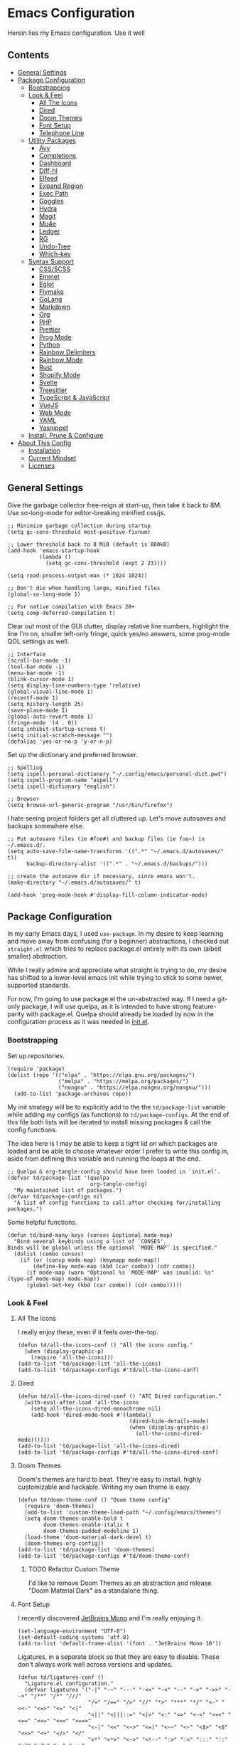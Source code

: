 * Emacs Configuration
:PROPERTIES:
#+STARTUP: overview
:END:
Herein lies my Emacs configuration. Use it well
** Contents
:PROPERTIES:
:TOC:      :include siblings :depth 3 :force (nothing) :ignore (nothing) :local (nothing)
:END:
:CONTENTS:
- [[#general-settings][General Settings]]
- [[#package-configuration][Package Configuration]]
  - [[#bootstrapping][Bootstrapping]]
  - [[#look--feel][Look & Feel]]
    - [[#all-the-icons][All The Icons]]
    - [[#dired][Dired]]
    - [[#doom-themes][Doom Themes]]
    - [[#font-setup][Font Setup]]
    - [[#telephone-line][Telephone Line]]
  - [[#utility-packages][Utility Packages]]
    - [[#avy][Avy]]
    - [[#completions][Completions]]
    - [[#dashboard][Dashboard]]
    - [[#diff-hl][Diff-hl]]
    - [[#elfeed][Elfeed]]
    - [[#expand-region][Expand Region]]
    - [[#exec-path][Exec Path]]
    - [[#goggles][Goggles]]
    - [[#hydra][Hydra]]
    - [[#magit][Magit]]
    - [[#mu4e][Mu4e]]
    - [[#ledger][Ledger]]
    - [[#rg][RG]]
    - [[#undo-tree][Undo-Tree]]
    - [[#which-key][Which-key]]
  - [[#syntax-support][Syntax Support]]
    - [[#cssscss][CSS/SCSS]]
    - [[#emmet][Emmet]]
    - [[#eglot][Eglot]]
    - [[#flymake][Flymake]]
    - [[#golang][GoLang]]
    - [[#markdown][Markdown]]
    - [[#org][Org]]
    - [[#php][PHP]]
    - [[#prettier][Prettier]]
    - [[#prog-mode][Prog Mode]]
    - [[#python][Python]]
    - [[#rainbow-delimiters][Rainbow Delimiters]]
    - [[#rainbow-mode][Rainbow Mode]]
    - [[#rust][Rust]]
    - [[#shopify-mode][Shopify Mode]]
    - [[#svelte][Svelte]]
    - [[#treesitter][Treesitter]]
    - [[#typescript--javascript][TypeScript & JavaScript]]
    - [[#vuejs][VueJS]]
    - [[#web-mode][Web Mode]]
    - [[#yaml][YAML]]
    - [[#yasnippet][Yasnippet]]
  - [[#install-prune--configure][Install, Prune & Configure]]
- [[#about-this-config][About This Config]]
  - [[#installation][Installation]]
  - [[#current-mindset][Current Mindset]]
  - [[#licenses][Licenses]]
:END:
** General Settings
Give the garbage collector free-reign at start-up, then take it back to 8M. Use so-long-mode for editor-breaking minified css/js.

#+begin_src elisp :tangle yes
;; Minimize garbage collection during startup
(setq gc-cons-threshold most-positive-fixnum)

;; Lower threshold back to 8 MiB (default is 800kB)
(add-hook 'emacs-startup-hook
          (lambda ()
            (setq gc-cons-threshold (expt 2 23))))

(setq read-process-output-max (* 1024 1024))

;; Don't die when handling large, minified files
(global-so-long-mode 1)

;; For native compilation with Emacs 28+
(setq comp-deferred-compilation t)
#+end_src

Clear out most of the GUI clutter, display relative line numbers, highlight the line I'm on, smaller left-only fringe, quick yes/no answers, some prog-mode QOL settings as well.

#+begin_src elisp :tangle yes
;; Interface
(scroll-bar-mode -1)
(tool-bar-mode -1)
(menu-bar-mode -1)
(blink-cursor-mode 1)
(setq display-line-numbers-type 'relative)
(global-visual-line-mode 1)
(recentf-mode 1)
(setq history-length 25)
(save-place-mode 1)
(global-auto-revert-mode 1)
(fringe-mode '(4 . 0))
(setq inhibit-startup-screen t)
(setq initial-scratch-message "")
(defalias 'yes-or-no-p 'y-or-n-p)
#+end_src

Set up the dictionary and preferred browser.

#+begin_src elisp :tangle yes
;; Spelling
(setq ispell-personal-dictionary "~/.config/emacs/personal-dict.pwd")
(setq ispell-program-name "aspell")
(setq ispell-dictionary "english")

;; Browser
(setq browse-url-generic-program "/usr/bin/firefox")
#+end_src

I hate seeing project folders get all cluttered up. Let's move autosaves and backups somewhere else.

#+begin_src elisp :tangle yes
;; Put autosave files (ie #foo#) and backup files (ie foo~) in ~/.emacs.d/.
(setq auto-save-file-name-transforms '((".*" "~/.emacs.d/autosaves/" t))
      backup-directory-alist '((".*" . "~/.emacs.d/backups/")))

;; create the autosave dir if necessary, since emacs won't.
(make-directory "~/.emacs.d/autosaves/" t)

(add-hook 'prog-mode-hook #'display-fill-column-indicator-mode)
#+end_src

** Package Configuration
In my early Emacs days, I used =use-package=. In my desire to keep learning and move away from confusing (for a beginner) abstractions, I checked out =straight.el= which tries to replace package.el entirely with its own (albeit smaller) abstraction.

While I really admire and appreciate what straight is trying to do, my desire has shifted to a lower-level emacs init while trying to stick to some newer, supported standards.

For now, I'm going to use package.el the un-abstracted way. If I need a git-only package, I will use quelpa, as it is intended to have strong feature-parity with package.el. Quelpa should already be loaded by now in the configuration process as it was needed in [[file:init.el][init.el]].

*** Bootstrapping
Set up repositories.

#+begin_src elisp :tangle yes
(require 'package)
(dolist (repo '(("elpa" . "https://elpa.gnu.org/packages/")
                ("melpa" . "https://melpa.org/packages/")
                ("nongnu" . "https://elpa.nongnu.org/nongnu/")))
  (add-to-list 'package-archives repo))
#+end_src
 
My init strategy will be to explicitly add to the the =td/package-list= variable while adding my configs (as functions) to =td/package-configs=. At the end of this file both lists will be iterated to install missing packages & call the config functions.

The idea here is I may be able to keep a tight lid on which packages are loaded and be able to choose whatever order I prefer to write this config in, aside from defining this variable and running the loops at the end.

#+begin_src elisp :tangle yes
;; Quelpa & org-tangle-config should have been loaded in `init.el'.
(defvar td/package-list '(quelpa
                          org-tangle-config)
  "My maintained list of packages.")
(defvar td/package-configs nil
  "A list of config functions to call after checking for/installing packages.")
#+end_src

Some helpful functions.

#+begin_src elisp :tangle yes
(defun td/bind-many-keys (conses &optional mode-map)
  "Bind several keybinds using a list of `CONSES'.
Binds will be global unless the optional `MODE-MAP' is specified."
  (dolist (combo conses)
    (if (or (consp mode-map) (keymapp mode-map))
        (define-key mode-map (kbd (car combo)) (cdr combo))
      (if mode-map (warn "Optional %s `MODE-MAP' was invalid: %s" (type-of mode-map) mode-map))
      (global-set-key (kbd (car combo)) (cdr combo)))))
#+end_src

*** Look & Feel
**** All The Icons
I really enjoy these, even if it feels over-the-top.
#+begin_src elisp :tangle yes
(defun td/all-the-icons-conf () "All the icons config."
  (when (display-graphic-p)
    (require 'all-the-icons)))
(add-to-list 'td/package-list 'all-the-icons)
(add-to-list 'td/package-configs #'td/all-the-icons-conf)
#+end_src
**** Dired
#+begin_src elisp :tangle yes
(defun td/all-the-icons-dired-conf () "ATC Dired configuration."
  (with-eval-after-load 'all-the-icons
    (setq all-the-icons-dired-monochrome nil)
    (add-hook 'dired-mode-hook #'(lambda()
                                   (dired-hide-details-mode)
                                   (when (display-graphic-p)
                                     (all-the-icons-dired-mode))))))
(add-to-list 'td/package-list 'all-the-icons-dired)
(add-to-list 'td/package-configs #'td/all-the-icons-dired-conf)
#+end_src

**** Doom Themes
Doom's themes are hard to beat. They're easy to install, highly customizable and hackable. Writing my own theme is easy.
#+begin_src elisp :tangle yes
(defun td/doom-theme-conf () "Doom theme config"
  (require 'doom-themes)
  (add-to-list 'custom-theme-load-path "~/.config/emacs/themes")
  (setq doom-themes-enable-bold t
        doom-themes-enable-italic t
        doom-themes-padded-modeline 1)
  (load-theme 'doom-material-dark-devel t)
  (doom-themes-org-config))
(add-to-list 'td/package-list 'doom-themes)
(add-to-list 'td/package-configs #'td/doom-theme-conf)
#+end_src

***** TODO Refactor Custom Theme
I'd like to remove Doom Themes as an abstraction and release "Doom Material Dark" as a standalone thing.

**** Font Setup
I recently discovered [[https://www.jetbrains.com/lp/mono/][JetBrains Mono]] and I'm really enjoying it.

#+begin_src elisp :tangle yes
(set-language-environment "UTF-8")
(set-default-coding-systems 'utf-8)
(add-to-list 'default-frame-alist '(font . "JetBrains Mono 10"))
#+end_src

Ligatures, in a separate block so that they are easy to disable. These don't always work well across versions and updates.
#+begin_src elisp :tangle yes
(defun td/ligatures-conf ()
  "Ligature.el configuration."
  (defvar ligatures '("-|" "-~" "---" "-<<" "-<" "--" "->" "->>" "-->" "/**" "/*" "///"
                      "/=" "/==" "/>" "//" "*>" "***" "*/" "<-" "<<-" "<=>" "<=" "<|"
                      "<||" "<|||::=" "<|>" "<:" "<>" "<-<" "<<<" "<==" "<<=" "<=<" "<==>"
                      "<-|" "<<" "<~>" "<=|" "<~~" "<~" "<$>" "<$" "<+>" "<+" "</>" "</"
                      "<*" "<*>" "<->" "<!--" ":>" ":<" ":::" "::" ":?" ":?>" ":=" "=>>"
                      "==>" "=/=" "=!=" "=>" "===" "=:=" "==" "!==" "!!" "!=" ">]" ">:"
                      ">>-" ">>=" ">=>" ">>>" ">-" ">=" "&&&" "&&" "|||>" "||>" "|>" "|]"
                      "|}" "|=>" "|->" "|=" "||-" "|-" "||=" "||" ".." ".?" ".=" ".-" "..<"
                      "..." "+++" "+>" "++" "[||]" "[<" "[|" "{|" "??" "?." "?=" "?:" "####"
                      "###" "#[" "#{" "#=" "#!" "#:" "#_(" "#_" "#?" "#(" "##" ";;" "_|_"
                      "__" "\\\\" "\\/" "~~" "~~>" "~>" "~=" "~-" "~@" "$>" "^=" "]#")
    "Ligatures for ligature.el.")

  (quelpa '(ligature :fetcher github :repo "mickeynp/ligature.el"))
  (ligature-set-ligatures 'prog-mode ligatures)
  (add-hook 'prog-mode-hook 'ligature-mode))
(add-to-list 'td/package-list 'ligature)
(add-to-list 'td/package-configs #'td/ligatures-conf)
#+end_src

**** Telephone Line
A simple, but nicer looking modeline
#+begin_src elisp :tangle yes
(defun td/telephone-line-conf ()
  "Telephone line configuration."
  (setq telephone-line-primary-left-separator
        'telephone-line-cubed-left

        telephone-line-secondary-left-separatorn
        'telephone-line-cubed-hollow-left

        telephone-line-primary-right-separator
        'telephone-line-cubed-right

        telephone-line-secondary-right-separator
        'telephone-line-cubed-hollow-right)

  (defface my-emacs
    '((t (:background "#7455ac" :foreground "white" :weight bold)))
    "A face for EMACS that isn't evil.")

  (setq telephone-line-faces
        '((emacs . (my-emacs . telephone-line-accent-inactive))
          (accent . (telephone-line-accent-active
                     . telephone-line-accent-inactive))
          (nil . (mode-line . mode-line-inactive))))

  (telephone-line-defsegment just-emacs () "EMACS")

  (telephone-line-defsegment td/flymake-segment ()
    "Wraps `flymake-mode' mode-line information in a telephone-line segment."
    (when (bound-and-true-p flymake-mode)
      (telephone-line-raw flymake-mode-line-format t)))

  (defcustom td/project-custom-name nil
    "A custom directory-local name for a project.el project."
    :type 'string)

  ;; Props to 404cn for coming up with the idea for this segment for project.el
  ;; https://github.com/dbordak/telephone-line/issues/124#issuecomment-1013603600
  (defun td/project-name ()
    (format "%s:"
            (if (stringp td/project-custom-name)
                td/project-custom-name
              (file-name-nondirectory
               (directory-file-name (project-root (project-current)))))))

  (telephone-line-defsegment my--project-segment ()
    (propertize (td/project-name)
                'face 'telephone-line-projectile
                'display '(raise 0.0)))

  (telephone-line-defsegment* telephone-line-project-segment ()
    "A segment for project.el."
    (if (and (buffer-file-name)
             (project-current))
        (list ""
              (funcall (my--project-segment) 'telephone-line-unimportant)
              (propertize (file-relative-name (buffer-file-name))))
      (telephone-line-raw mode-line-buffer-identification t)))

  (setq telephone-line-lhs
        '((emacs   . (just-emacs))
          (accent  . (telephone-line-vc-segment
                      telephone-line-erc-modified-channels-segment
                      telephone-line-process-segment))
          (nil     . (telephone-line-project-segment
                      telephone-line-buffer-segment))))

  (setq telephone-line-rhs
        '((nil     . (td/flymake-segment
                      telephone-line-misc-info-segment))
          (accent  . (telephone-line-major-mode-segment))
          (emacs   . (telephone-line-airline-position-segment))))

  (telephone-line-mode 1))
(add-to-list 'td/package-list 'telephone-line)
(add-to-list 'td/package-configs #'td/telephone-line-conf)
#+end_src
*** Utility Packages
Packages that extend and augment emacs in a general way
**** Avy
#+begin_src elisp :tangle yes
(defun td/avy-conf ()
  "Avy configuration"
  (with-eval-after-load 'avy
    (global-set-key (kbd "C-;") 'avy-goto-char))
  (avy-setup-default))
(add-to-list 'td/package-list 'avy)
(add-to-list 'td/package-configs #'td/avy-conf)
#+end_src

**** Completions
A combination of packages to enhance completions, centered around [[https://github.com/minad][Minad's]] work. There are a few packages to implement here. This section is a work in progress.

***** Cape
Add extensions for completion-at-point-functions.
#+begin_src elisp :tangle yes
(add-to-list 'td/package-list 'cape)
(add-to-list 'td/package-configs
             #'(lambda ()
                 "Cape completions at point extensions."
                 (add-to-list 'completion-at-point-functions #'cape-file)
                 (add-to-list 'completion-at-point-functions #'cape-tex)
                 (add-to-list 'completion-at-point-functions #'cape-dabbrev)
                 (add-to-list 'completion-at-point-functions #'cape-keyword)))
#+end_src

***** Corfu
Drop-down style completion-at-point in a child frame. Kind-Icon adds fluff.

#+begin_src elisp :tangle yes
(defun td/corfu-config ()
  "Configuration for corfu, cape & kind-icon."
  (setq corfu-cycle t
        corfu-auto t
        corfu-preselect-first nil
        tab-always-indent 'complete)
  (with-eval-after-load 'corfu
    (td/bind-many-keys '(("M-/" . dabbrev-completion)
                         ("C-M-/" . dabbrev-expand))))
  (corfu-global-mode))
(add-to-list 'td/package-list 'corfu)
(add-to-list 'td/package-configs #'td/corfu-config)
#+end_src

****** COMMENT Kind Icons
I like these, but they do tend to slow things down a bit.
#+begin_src elisp :tangle yes
(add-to-list 'td/package-list 'kind-icon)
(add-to-list 'td/package-configs
             #'(lambda ()
                 "Kind icon config for corfu"
                 (require 'kind-icon)
                 (with-eval-after-load 'corfu
                   (setq kind-icon-default-face 'corfu-default
                         kind-icon-use-icons nil)
                   (add-to-list 'corfu-margin-formatters
                                #'kind-icon-margin-formatter))))
#+end_src

***** Consult
I am currently giving consult a try as my completion-at-point solution, amongst many
other better ways to reference things in Emacs.
#+begin_src elisp :tangle yes
(defun td/consult-config ()
  "Consult configuration"
  (setq register-preview-delay 0
        register-preview-function #'consult-register-format)

  ;; Optionally tweak the register preview window.
  ;; This adds thin lines, sorting and hides the mode line of the window.
  (advice-add #'register-preview :override #'consult-register-window)

  ;; Optionally replace `completing-read-multiple' with an enhanced version.
  (advice-add #'completing-read-multiple
              :override #'consult-completing-read-multiple)

  ;; Use Consult to select xref locations with preview
  (setq xref-show-xrefs-function #'consult-xref
        xref-show-definitions-function #'consult-xref)

  (require 'consult) ; No lazy load for you.

  (td/bind-many-keys '(("C-c h" . consult-history)
                       ("C-c m" . consult-mode-command)
                       ("C-c k" . consult-kmacro)
                       ;; C-x bindings (ctl-x-map)
                       ("C-x M-:" . consult-complex-command)
                       ("C-x b" . consult-buffer)
                       ("C-x 4 b" . consult-buffer-other-window)
                       ("C-x 5 b" . consult-buffer-other-frame)
                       ("C-x r b" . consult-bookmark)
                       ;; Custom M-# bindings for fast register access
                       ("M-#" . consult-register-load)
                       ("M-'" . consult-register-store)
                       ("C-M-#" . consult-register)
                       ;; Other custom bindings
                       ("M-y" . consult-yank-pop)
                       ("<help> a" . consult-apropos)
                       ;; M-g bindings (goto-map)
                       ("M-g e" . consult-compile-error)
                       ("M-g f" . consult-flymake) ; or flycheck?
                       ("M-g g" . consult-goto-line)
                       ("M-g M-g" . consult-goto-line)
                       ("M-g o" . consult-outline)
                       ("M-g m" . consult-mark)
                       ("M-g k" . consult-global-mark)
                       ("M-g i" . consult-imenu)
                       ("M-g I" . consult-imenu-multi)
                       ;; M-s bindings (search-map)
                       ("M-s d" . consult-find)
                       ("M-s D" . consult-locate)
                       ("M-s g" . consult-grep)
                       ("M-s G" . consult-git-grep)
                       ("M-s r" . consult-ripgrep)
                       ("M-s l" . consult-line)
                       ("M-s L" . consult-line-multi)
                       ("M-s m" . consult-multi-occur)
                       ("M-s k" . consult-keep-lines)
                       ("M-s u" . consult-focus-lines)
                       ;; Isearch integration
                       ("M-s e" . consult-isearch-history)))
  (define-key isearch-mode-map (kbd "M-e") #'consult-isearch-history)
  (add-hook 'completion-list-mode #'consult-preview-at-point-mode)
  (consult-customize
   consult-theme
   :preview-key '(:debounce 0.2 any)
   consult-ripgrep consult-git-grep consult-grep
   consult-bookmark consult-recent-file consult-xref
   consult--source-recent-file consult--source-project-recent-file
   consult--source-bookmark
   :preview-key (kbd "M-."))

  ;; Optionally configure the narrowing key.
  ;; Both < and C-+ work reasonably well.
  (setq consult-narrow-key "<") ;; (kbd "C-+")
  (setq consult-project-root-function
        (lambda ()
          (when-let (project (project-current))
            (car (project-roots project))))))
(add-to-list 'td/package-list 'consult)
(add-to-list 'td/package-configs #'td/consult-config)
#+end_src

****** COMMENT Consult for CAPF
Consult may used for =completion-at-point= if desired. I am on the fence about whether or not to use consult over something like [[* Corfu][Corfu]].
#+begin_src elisp :tangle yes
(add-to-list 'td/package-configs
             #'(lambda ()
                 "Use Consult for CAPF"
                 (with-eval-after-load 'consult
                   (setq tab-always-indent 'complete)
                   (setq completion-in-region-function
                         (lambda (&rest args)
                           (apply (if vertico-mode
                                      #'consult-completion-in-region
                                    #'completion--in-region)
                                  args))))))
#+end_src

***** Marginalia
Better descriptions of symbols in the minibuffer.
#+begin_src elisp :tangle yes
(add-to-list 'td/package-list 'marginalia)
(add-to-list 'td/package-configs
             #'(lambda () "Marginalia config."
                 (marginalia-mode)
                 (define-key minibuffer-local-map (kbd "M-A")
                             #'marginalia-cycle)))
#+end_src

***** Orderless
A completion style that permits entering parts of completion names in any order.
#+begin_src elisp :tangle yes
(defun td/orderless-conf ()
  "Orderless configuration."
  (setq completion-styles '(orderless)
        completion-category-defaults nil
        completion-category-overrides '((file (styles basic partial-completion)))))
(add-to-list 'td/package-list 'orderless)
(add-to-list 'td/package-configs #'td/orderless-conf)
#+end_src

***** Savehist
Save history for Vertico to look at later.
#+begin_src elisp :tangle yes
;; Built into emacs 29
(savehist-mode)
#+end_src

***** Vertico
Mini-buffer completions back-end.
#+begin_src elisp :tangle yes
(defun td/vertico-conf ()
  "Vertico configuration."
  (vertico-mode)
  (setq enable-recursive-minibuffers t)
  (with-eval-after-load 'consult
    (advice-add #'completing-read-multiple :filter-args
                #'consult-completing-read-multiple)))
(add-to-list 'td/package-list 'vertico)
(add-to-list 'td/package-configs #'td/vertico-conf)
#+end_src

**** Dashboard
#+begin_src elisp :tangle yes
(defun td/dashboard-config ()
  "Dashboard configuration"
  (setq dashboard-startup-banner 'logo
        dashboard-projects-backend 'project-el
        dashboard-items '((projects . 5)
                          (recents . 5)
                          (agenda . 5)
                          (bookmarks . 5))
        dashboard-set-heading-icons t
        dashboard-set-file-icons t
        dashboard-center-content t
        dashboard-set-init-info t)
  (dashboard-setup-startup-hook)
  (when (daemonp)
    (setq initial-buffer-choice
          (lambda ()
            (if (< (length command-line-args) 2)
                (get-buffer dashboard-buffer-name))))))
(add-to-list 'td/package-list 'dashboard)
(add-to-list 'td/package-configs #'td/dashboard-config)
#+end_src

**** Diff-hl
Show me the diffs in the fringe!
#+begin_src elisp :tangle yes
(add-to-list 'td/package-list 'diff-hl)
(add-to-list
 'td/package-configs
 #'(lambda () "Diff-hl configuration"
     (with-eval-after-load 'magit
       (add-hook 'magit-pre-refresh-hook 'diff-hl-magit-pre-refresh)
       (add-hook 'magit-post-refresh-hook 'diff-hl-magit-post-refresh))
     (global-diff-hl-mode)))
#+end_src

**** Elfeed
RSS Reader :D
#+begin_src elisp :tangle yes
(add-to-list 'td/package-list 'elfeed)
(add-to-list 'td/package-list 'elfeed-org)
(add-to-list
 'td/package-configs
 #'(lambda ()
     "Elfeed config."
     (global-set-key (kbd "M-o e") 'elfeed)
     (with-eval-after-load 'elfeed
       (elfeed-org)
       (setq rmh-elfeed-org-files '("~/Org/elfeed.org")))))
#+end_src

**** Expand Region
It just makes selecting text between sexps easy.
#+begin_src elisp :tangle yes
(add-to-list 'td/package-list 'expand-region)
(add-to-list 'td/package-configs
             #'(lambda () "Expand region config."
                 (global-set-key (kbd "C-=") 'er/expand-region)))
#+end_src

**** Exec Path
It's silly that I need to do this, but I run Emacs in --daemon mode. I'm tired of my $PATH getting missed 1/2 the time.
#+begin_src elisp :tangle yes
(add-to-list 'td/package-list 'exec-path-from-shell)
(add-to-list 'td/package-configs #'exec-path-from-shell-initialize)
#+end_src

**** Goggles
Goggles is light volatile highlights, but cooler. This is very handy for spotting buffer changes that are intentional, or perhaps unintentional.
#+begin_src elisp :tangle yes
(add-to-list 'td/package-list 'goggles)
(add-to-list 'td/package-configs
             #'(lambda () "Goggles config"
                 (add-hook 'prog-mode-hook 'goggles-mode)
                 (add-hook 'text-mode-hook 'goggles-mode)))
#+end_src

**** Hydra
A tool for making repetative chords less cumbersome
#+begin_src elisp :tangle yes
(defun td/hydra-config ()
  "Hydra configuration"
  (defhydra hydra-window (global-map "C-c o")
    "Hydra Windmove"
    ("e" windmove-right "Right")
    ("a" windmove-left "Left")
    ("p" windmove-up "Up")
    ("n" windmove-down "Down")
    ("o" other-window "Other"))

  (defhydra hydra-split (global-map "C-c p")
    "Hydra Split"
    ("v" split-window-right "Vertically")
    ("h" split-window-below "Horizontally")
    ("d" delete-window "Delete")
    ("=" enlarge-window "Enlarge")
    ("-" shrink-window "Shrink")
    ("b" balance-windows "Balance")
    ("D" delete-other-windows "Delete Others")))
(add-to-list 'td/package-list 'hydra)
(add-to-list 'td/package-configs #'td/hydra-config)
#+end_src

**** Magit
Magit is one of the biggest reasons why I fell in love with emacs. It's the best keyboard driven "TUI" abstraction of the git command line anywere, period. Better than Fugitive by far. Sorry, Tim Pope.

#+begin_src elisp :tangle yes
(add-to-list 'td/package-list 'magit)
(add-to-list 'td/package-configs
             #'(lambda () "Magit config."
                 (global-set-key (kbd "C-c g") 'magit-status)))
#+end_src

**** Mu4e
Setting up mu4e with contexts feels like a pretty massive process. I decided to leave my
context settings out of this source-controlled repository as to keep some more sensitive
info off of Github. [[https://www.djcbsoftware.nl/code/mu/mu4e/Contexts.html][Contexts]] are well documented if you need a hand with them.

Also, If you need a good starting point with mu4e, I strongly suggest checking out [[https://www.youtube.com/watch?v=yZRyEhi4y44&list=PLEoMzSkcN8oM-kA19xOQc8s0gr0PpFGJQ][System Crafters]].

#+begin_src elisp :tangle yes
(defun td/mu4e-config ()
  "Mu4e config."
  (defun get-signature(file)
    "Retrieve the signature file from the signatures directory.
Mostly used in contexts configuration."
    (let ((dir "/home/trevdev/.local/mail/signatures/"))
      (with-temp-buffer
        (insert-file-contents (format "%s%s" dir file))
        (buffer-string))))

  ;; org-contacts is currently broken :/
  ;; (require 'org-contacts)
  ;; (setq org-contacts-files '("~/Org/contacts.org"))
  ;; org-msg
  (setq org-msg-options "html-postamble:nil num:nil ^:{} toc:nil author:nil
                         email:nil \\n:t"
        org-msg-startup "hidestars indent inlineimages"
        org-msg-greeting-fmt "\nHi%s,\n\n"
        org-msg-greeting-name-limit 3
        org-msg-default-alternatives '((new            . (text html))
                                       (reply-to-html  . (text html))
                                       (reply-to-text  . (text))))
  (add-to-list 'load-path "/usr/share/emacs/site-lisp/mu4e")
  (require 'mu4e)
  (setq mu4e-maildir "~/.local/mail"
        mu4e-change-filenames-when-moving t
        mu4e-update-interval (* 10 60)
        mu4e-get-mail-command "mbsync -a"
        mail-user-agent 'mu4e-user-agent
        mu4e-maildir-shortcuts '((:maildir "/fastmail/INBOX" :key ?p)
                                 (:maildir "/fastmail/Business" :key ?b)
                                 (:maildir "/voltage/INBOX" :key ?v))
        message-send-mail-function 'smtpmail-send-it
        mu4e-attachment-dir "~/Downloads"
        mu4e-context-policy 'pick-first
        mu4e-compose-format-flowed t
        mu4e-compose-signature-auto-include nil
        mml-secure-openpgp-encrypt-to-self t)
  ;; Load mu4e contexts settings. This is the stuff I don't feel like sharing.
  (setq mu4e-contexts (eval (let ((contexts "~/.config/emacs/mu4e-contexts.el"))
                              (when (file-exists-p contexts)
                                (with-temp-buffer
                                  (insert-file-contents contexts)
                                  (read (current-buffer)))))))
  (add-to-list
   'mu4e-bookmarks
   '(:name "Flagged"
           :key ?f
           :query "flag:flagged"))
  (add-hook
   'message-mode-hook
   (lambda ()
     "Message Mode Keybinds"
     (local-set-key (kbd "C-c C-o") 'org-mime-edit-mail-in-org-mode)
     (local-set-key (kbd "C-c C-h") 'org-mime-htmlize)))

  (global-set-key (kbd "M-o m") 'mu4e))
; (add-to-list 'td/package-list 'org-contrib)
(add-to-list 'td/package-list 'org-mime)
(add-to-list 'td/package-list 'org-msg)
(add-to-list 'td/package-configs #'td/mu4e-config)
#+end_src

**** Ledger
Knowing what resources you have at your disposal and learning how to budget are powerful things.

#+begin_src elisp :tangle yes
(add-to-list 'td/package-list 'ledger-mode)
(add-to-list 'td/package-configs
             #'(lambda ()
                 (add-hook 'ledger-mode-hook #'flymake-mode)
                 (with-eval-after-load 'ledger-mode
                   (setq ledger-use-native-highlighting t))))
#+end_src

**** RG

#+begin_src elisp :tangle yes
(add-to-list 'td/package-list 'rg)
(add-to-list 'td/package-configs #'rg-enable-default-bindings)
#+end_src

**** Undo-Tree
Mostly want undo tree for better redo support for Evil

#+begin_src elisp :tangle yes
(add-to-list 'td/package-list 'undo-tree)
(add-to-list 'td/package-configs
             #'(lambda () "Undo tree config"
                 (with-eval-after-load 'undo-tree
                   (add-to-list
                    'undo-tree-history-directory-alist
                    '(".*" . "~/.emacs.d/undo-tree/")))
                 (global-undo-tree-mode)))
#+end_src

**** Which-key
What the heck was that keybind again? If you can remember how it starts, which-key can help you find the rest.

#+begin_src elisp :tangle yes
(add-to-list 'td/package-list 'which-key)
(add-to-list 'td/package-configs #'which-key-mode)
#+end_src

*** Syntax Support
We're getting into to the language specific stuff now. Much of this is specifically tailored for Shopify, TypeScript and JavaScript development. Many if not all of these features stay out of the way when you're not in the language mode. There's also a very tedious attempt to make all of these disjointed program modes listen to my gosh dang tab-width setting instead of doing their own thing as an insane default.
**** CSS/SCSS

#+begin_src elisp :tangle yes
(add-hook 'css-mode-hook #'(lambda () (setq-local css-indent-offset 2
                                                  tab-width 2)))
#+end_src

**** Emmet
~.Emmet[data-love="true"]~

#+begin_src elisp :tangle yes
(defun td/emmet-conf ()
  "Emmet mode config."
  (setq emmet-expand-jsx-className t)
  (dolist (mode '(sgml-mode-hook
                  css-mode-hook
                  web-mode-hook
                  svelte-mode-hook))
    (add-hook mode #'emmet-mode)))

(add-to-list 'td/package-list 'emmet-mode)
(add-to-list 'td/package-configs #'td/emmet-conf)
#+end_src

**** Eglot
Eglot - the rival LSP client to the infamous =lsp-mode=. Eglot claims to be leaner, faster and less intense.
#+begin_src elisp :tangle yes
(defun td/eglot-conf ()
  "Eglot configuration."
  (with-eval-after-load 'eglot
    (add-to-list 'eglot-server-programs '(php-mode . ("intelephense" "--stdio")))
    (add-to-list 'eglot-server-programs '(svelte-mode . ("svelteserver" "--stdio")))
    (add-to-list 'eglot-server-programs '(shopify-mode
                                          . ("theme-check-language-server" "--stdio")))
    (define-key eglot-mode-map (kbd "C-c r") 'eglot-rename)
    (define-key eglot-mode-map (kbd "C-c h") 'eldoc)
    (define-key eglot-mode-map (kbd "C-c r") 'xref-find-definitions))

  ;; Floating eldoc for eglot
  (setq x-gtk-resize-child-frames 'resize-mode)
  (setq eldoc-box-offset '(16 36 16)
        eldoc-box-cleanup-interval 2
        eldoc-box-max-pixel-height 900
        eldoc-box-max-pixel-width 1500)

  (defun td/eglot-hook ()
    "Functions to call on-eglot."
    (eglot-ensure))

  ;; Set-up programming modes to use Eglot
  (dolist (mode '(css-mode-hook
                  scss-mode-hook
                  php-mode-hook
                  js-mode-hook
                  rjsx-mode-hook
                  typescript-mode-hook
                  svelte-mode-hook))
    (add-hook mode #'td/eglot-hook)))

(add-to-list 'td/package-list 'eglot)
(add-to-list 'td/package-configs #'td/eglot-conf)
#+end_src

**** Flymake
The built-in linting package.

#+begin_src elisp :tangle yes
(define-fringe-bitmap 'small-right-triangle
  (vector #b00000000
          #b00000000
          #b00000000
          #b00000000
          #b00000000
          #b10000000
          #b11000000
          #b11100000
          #b11110000
          #b11100000
          #b11000000
          #b10000000
          #b00000000
          #b00000000
          #b00000000
          #b00000000
          #b00000000))

(setq flymake-note-bitmap '(small-right-triangle compilation-info)
      flymake-error-bitmap '(small-right-triangle compilation-error)
      flymake-warning-bitmap '(small-right-triangle compilation-warning))
#+end_src

**** GoLang

#+begin_src elisp :tangle yes
(add-to-list 'td/package-list 'go-mode)
(add-to-list 'td/package-configs
             #'(lambda ()
                 (add-to-list 'auto-mode-alist '("\\.go\\'". go-mode))))
#+end_src

**** Markdown
The free software documentation language of the Internet.

#+begin_src elisp :tangle yes
(defun td/markdown-conf ()
  "Markdown mode config."
  (setq markdown-command "multimarkdown")
  (dolist (mode '(("README\\.md\\'" . gfm-mode)
                  ("\\.md\\'" . markdown-mode)
                  ("\\.markdown\\'" . markdown-mode)))
    (add-to-list 'auto-mode-alist mode)))
(add-to-list 'td/package-list 'markdown-mode)
(add-to-list 'td/package-configs #'td/markdown-conf)
#+end_src

**** Org
Customizations for what is one of the best features that emacs comes with. If we weren't so hung up on Markdown for developer docs, I'd use this mode for everything doc related. Yes, I can export an org file. If I want to track two files, that is. The fancy font-size setup is stolen from [[https://github.com/daviwil/emacs-from-scratch][Emacs from Scratch]] by [[https://www.youtube.com/c/SystemCrafters][System Crafters]]. Check them out :)

#+begin_src elisp :tangle yes
(defvar td/tag-list
  '((:startgroup)
    ;; Put mutually exclusive tags here
    (:endgroup)
    ("@home" . ?H)
    ("@work" . ?W)
    ("urgent" . ?U)
    ("learning" . ?l)
    ("foss" . ?f)
    ("gurps" . ?g)
    ("blog" . ?b)
    ("idea" . ?i))
  "The tags for org headlines.")

(defvar td/todo-keywords
  `((sequence "TODO(t)" "NEXT(n)" "|" "DONE(d!)")
    (sequence "BACKLOG(b)" "PLAN(p)" "READY(r)" "ACTIVE(a)" "REVIEW(v)"
              "WAIT(w@/!)" "HOLD(h)" "|" "COMPLETED(c)" "CANC(k@)"))
  "A sequence of keywords for Org headlines.")

(defvar td/org-agenda-commands
  '(("d" "Dashboard"
     ((agenda "" ((org-deadline-warning-days 7)))
      (todo "NEXT"
            ((org-agenda-overriding-header "Next Tasks")))
      (tags-todo "agenda/ACTIVE"
                 ((org-agenda-overriding-header "Active Projects")))))
    ("n" "Next Tasks"
     ((todo "NEXT"
            ((org-agenda-overriding-header "Next Tasks")))))
    ("g" "GURPS" tags-todo "+gurps")
    ("U" "Urgent Tasks" tags-todo "+urgent")
    ;; Low-effort next actions
    ("e" tags-todo "+TODO=\"NEXT\"+Effort<15&+Effort>0"
     ((org-agenda-overriding-header "Low Effort Tasks")
      (org-agenda-max-todos 20)
      (org-agenda-files org-agenda-files)))
    ("w" "Workflow Status"
     ((todo "WAIT"
            ((org-agenda-overriding-header "Waiting on External")
             (org-agenda-files org-agenda-files)))
      (todo "REVIEW"
            ((org-agenda-overriding-header "In Review")
             (org-agenda-files org-agenda-files)))
      (todo "PLAN"
            ((org-agenda-overriding-header "In Planning")
             (org-agenda-todo-list-sublevels nil)
             (org-agenda-files org-agenda-files)))
      (todo "BACKLOG"
            ((org-agenda-overriding-header "Project Backlog")
             (org-agenda-todo-list-sublevels nil)
             (org-agenda-files org-agenda-files)))
      (todo "READY"
            ((org-agenda-overriding-header "Ready for Work")
             (org-agenda-files org-agenda-files)))
      (todo "ACTIVE"
            ((org-agenda-overriding-header "Active Projects")
             (org-agenda-files org-agenda-files)))
      (todo "COMPLETED"
            ((org-agenda-overriding-header "Completed Projects")
             (org-agenda-files org-agenda-files)))
      (todo "CANC"
            ((org-agenda-overriding-header "Cancelled Projects")
             (org-agenda-files
              org-agenda-files))))))
  "Custom commands for Org Agenda.")

(defun td/tweak-org-levels ()
  "Enlarge org levels for more readability."
  (dolist (face '((org-level-1 . 1.2)
                  (org-level-2 . 1.1)
                  (org-level-3 . 1.05)
                  (org-level-4 . 1.0)
                  (org-level-5 . 1.0)
                  (org-level-6 . 1.0)
                  (org-level-7 . 1.0)
                  (org-level-8 . 1.0)))
    (set-face-attribute (car face) nil :weight 'semi-bold :height (cdr face))))

(require 'ox-md nil t)
(global-set-key (kbd "C-c a") 'org-agenda)
(define-key org-mode-map (kbd "C-c t") 'org-table-export)

(setq org-fontify-quote-and-verse-blocks t
      org-directory "~/Org"
      org-archive-location "archives/%s_archive::"
      org-log-done 'time
      org-log-into-drawer t
      org-enforce-todo-dependencies t
      org-enforce-todo-checkbox-dependencies t
      org-src-preserve-indentation t
      org-clock-persist 'history
      org-agenda-block-separator "──────────"
      org-duration-format '(("h" . nil) (special . 2))
      org-clock-total-time-cell-format "%s"
      org-agenda-files '("~/Org")
      org-tag-alist td/tag-list
      org-todo-keywords td/todo-keywords
      org-clock-sound "~/.config/emacs/inspectorj_bell.wav"
      org-timer-default-timer "25"
      org-agenda-custom-commands td/org-agenda-commands)

(setq org-capture-templates
      '(("c" "Cookbook" entry (file "~/org/cookbook.org")
         "%(org-chef-get-recipe-from-url)"
         :empty-lines 1)
        ("m" "Manual Cookbook" entry (file "~/org/cookbook.org")
         "* %^{Recipe title: }\n  :PROPERTIES:\n  :source-url:\n  :servings:\n  :prep-time:\n  :cook-time:\n  :ready-in:\n  :END:\n** Ingredients\n   %?\n** Directions\n\n")))

(defun td/org-packages-conf ()
  "The configurations for the many org addon packages I am using."
  ;; Visual fill
  (defun org-visual-fill-setup ()
    "Center the column 100 characters wide"
    (setq-local visual-fill-column-width 100
                visual-fill-column-center-text nil)
    (visual-fill-column-mode 1))

  (define-key org-mode-map (kbd "C-c v") 'visual-fill-column-mode)

  ;; Org make toc
  (defvar td/org-auto-toc-files
    '("~/.config/emacs/config.org")
    "Files that should auto-toc on save.")

  (defun td/set-auto-toc ()
    "Set auto-toc if buffer in auto-toc-files."
    (if (member
         (buffer-file-name)
         (mapcar 'expand-file-name td/org-auto-toc-files))
        (progn
          (org-make-toc-mode)
          (message "Org make TOC mode is on!"))))

  ;; org-alert
  (with-eval-after-load 'org-alert
    (setq alert-default-style 'libnotify
          org-alert-interval 7200
          org-alert-notify-cutoff 60
          org-alert-notification-title "Org Agenda")
    (org-alert-enable))

  ;; One hook to start it all.
  (defun td/org-hook ()
    "Do this on org mode startup."
    (org-indent-mode)
    (yas-minor-mode)
    (org-clock-persistence-insinuate)
    (org-visual-fill-setup)
    (td/set-auto-toc))

  (add-hook 'org-mode-hook 'td/org-hook))

(dolist (pkg '(org-chef
               ox-gfm
               visual-fill-column
               org-alert
               org-make-toc))
  (add-to-list 'td/package-list pkg))
(add-to-list 'td/package-configs #'td/org-packages-conf)
#+end_src
***** TODO Clean Up Package Config
The package config function for org-mode is messy and consolidated. Separate the bits.
***** Custom Clock Table
I decided to write a [[file:td-custom-clocktable.el?ts=2][custom clocktable formatter]]. I wanted a neat and tidy way to lay out the hours that I've worked, vs how much effort they should have taken & what that time should be worth when I invoice. I feel like this table is more useful for reporting to certain subcontracts.

#+begin_src elisp :tangle yes
(load-file "~/.config/emacs/td-custom-clocktable.el")
#+end_src

Here's an example:
#+BEGIN: clocktable :scope ("clocktable-example.org") :maxlevel 3 :properties ("Comment" "Effort") :formatter td/custom-clocktable
#+CAPTION: Clock summary at [2022-03-03 Thu 13:08]
| Task              | Est   | Time   | Billable | Comment                |
|-------------------+-------+--------+----------+------------------------|
| Client            |       | 8.00h  | $520.00  |                        |
| — Task B          |       | 2.00h  | $130.00  | This is taking a while |
| — Task A          |       | 6.00h  | $390.00  |                        |
|-------------------+-------+--------+----------+------------------------|
| Client B          |       | 12.43h | $807.95  |                        |
| — Special Project |       | 12.00h | $780.00  |                        |
| —— Task C         | 9.00h | 8.00h  | $520.00  |                        |
| —— Task D         |       | 4.00h  | $260.00  |                        |
| — Unrelated Task  |       | 0.43h  | $27.95   |                        |
|-------------------+-------+--------+----------+------------------------|
| Totals            |       | 20.43h | $1327.95 |                        |
#+END

**** PHP

#+begin_src elisp :tangle yes
(define-derived-mode php-mode web-mode "PHP"
  "I just want web-mode highlighting with .svelte files")

(defun td/get-intelephense-key ()
  "Get my intelephense license key."
  (with-temp-buffer
    (insert-file-contents "~/Documents/intelephense.txt")
    (buffer-string)))

(defun td/get-wordpress-stubs ()
  "The stubs required for a WordPress Project"
  (json-insert ["apache" "bcmath" "bz2" "calendar" "com_dotnet" "Core"
   "ctype" "curl" "date" "dba" "dom" "enchant" "exif"
   "fileinfo" "filter" "fpm" "ftp" "gd" "hash" "iconv" "imap"
   "interbase" "intl" "json" "ldap" "libxml" "mbstring"
   "mcrypt" "meta" "mssql" "mysqli" "oci8" "odbc" "openssl"
   "pcntl" "pcre" "PDO" "pdo_ibm" "pdo_mysql" "pdo_pgsql"
   "pdo_sqlite" "pgsql" "Phar" "posix" "pspell" "readline"
   "recode" "Reflection" "regex" "session" "shmop" "SimpleXML"
   "snmp" "soap" "sockets" "sodium" "SPL" "sqlite3" "standard"
   "superglobals" "sybase" "sysvmsg" "sysvsem" "sysvshm" "tidy"
   "tokenizer" "wddx" "xml" "xmlreader" "xmlrpc" "xmlwriter"
   "Zend OPcache" "zip" "zlib" "wordpress"]))

(provide 'php-mode)
(add-to-list 'auto-mode-alist '("\\.php\\'" . php-mode))
(add-to-list 'auto-mode-alist '("\\.twig\\'" . php-mode))
#+end_src

**** Prettier
An opinionated way to clean up my web-dev code quickly.

#+begin_src elisp :tangle yes
(add-to-list 'td/package-list 'prettier-js)
#+end_src

**** Prog Mode
A few settings that are useful in programming buffers

#+begin_src elisp :tangle yes
(defun td/toggle-indent-tabs-mode ()
  "Toggle `indent-tabs-mode'."
  (interactive)
  (setq-local indent-tabs-mode (not indent-tabs-mode)))

(defun td/infer-indentation-style ()
  ;; if our source file uses tabs, we use tabs, if spaces spaces, and if
  ;; neither, we use the current indent-tabs-mode
  (let ((space-count (how-many "^  "))
        (tab-count (how-many "^\t")))
    (if (> space-count tab-count)
        (setq indent-tabs-mode nil))
    (if (> tab-count space-count)
        (setq indent-tabs-mode t))))

(defun td/prog-mode-settings ()
  (setq whitespace-style '(face tabs tab-mark trailing))
  (setq whitespace-display-mappings '((tab-mark 9 [9474 9] [92 9])))
  (custom-set-faces
   '(whitespace-tab ((t (:foreground "#636363")))))
  (setq-local fill-column 80)
  (setq-local show-trailing-whitespace t)
  (show-paren-mode t)
  (hs-minor-mode)
  (display-line-numbers-mode)
  (display-fill-column-indicator-mode)
  (electric-pair-local-mode)
  (yas-minor-mode)
  (td/infer-indentation-style)
  (whitespace-mode))

;; I want a way to tab over relative similar tab-to-tab-stop
(setq indent-tabs-mode nil)
(setq standard-indent 2)
(setq backward-delete-char-untabify-method 'hungry)
(setq-default indent-tabs-mode nil)
(setq-default tab-width 2)
(setq-default evil-shift-width 2)
(setq-default electric-indent-inhibit t)

(dolist (combo '(("C-c i" . td/toggle-indent-tabs-mode)
                 ("C-i" . indent-relative)))
  (define-key prog-mode-map (kbd (car combo)) (cdr combo)))

(add-hook 'prog-mode-hook 'td/prog-mode-settings)
#+end_src

**** Python
<3 Python

#+begin_src elisp :tangle yes
(add-to-list 'td/package-list 'pyvenv)
#+end_src

**** Rainbow Delimiters
This comes in handier than you think it would. Especially with these (lisp '((config . files)))

#+begin_src elisp :tangle yes
(add-to-list 'td/package-list 'rainbow-delimiters)
(add-to-list 'td/package-configs
             #'(lambda ()
                 (add-hook 'prog-mode-hook 'rainbow-delimiters-mode)))
#+end_src

**** Rainbow Mode
LSP-Mode covers making visual representations of hex color codes almost everywhere I need it. For everywhere else there's rainbow-mode

#+begin_src elisp :tangle yes
(add-to-list 'td/package-list 'rainbow-mode)
#+end_src

**** Rust
#+begin_src elisp :tangle yes
(defun td/rust-conf ()
  "Rust mode config"
  (defun td/rust-run-args (s)
    (interactive "sOptional Args:")
    (rust--compile (concat "%s run " s) rust-cargo-bin))

  (with-eval-after-load 'rust-mode
    (td/bind-many-keys '(("C-c c r" . rust-run)
                         ("C-c c a r" . td/rust-run-args))
                       'rust-mode-map)))
(add-to-list 'td/package-list 'rust-mode)
(add-to-list 'td/package-configs #'td/rust-conf)
#+end_src

**** Shopify Mode
This is where I turn emacs into a usuable IDE for Shopify themes. I use regexp to tell emacs to use s/css-mode for css liquid, then register an LSP client for the [[https://shopify.dev/themes/tools/theme-check#using-theme-check-in-other-editors][theme-check-language-server]].

#+begin_src elisp :tangle yes
;; Derive liquid-mode from web-mode
(define-derived-mode shopify-mode web-mode "Shopify"
  "Use web mode to highlight shopify liquid files")
(provide 'shopify-mode)

(add-to-list 'auto-mode-alist '("\\.liquid\\'" . shopify-mode))

(defvar liquid-electric-pairs '((?% . ?%)) "Electric pairs for liquid syntax.")
(defun liquid-add-electric-pairs ()
  (setq-local electric-pair-pairs (append electric-pair-pairs
                                          liquid-electric-pairs)
              electric-pair-text-pairs electric-pair-pairs))
(add-hook 'shopify-mode-hook #'liquid-add-electric-pairs)
#+end_src

**** Svelte
Fake-out a "svelte-mode" for the purposes of activating with the svelte-language-server. I'm extending web-mode because it highlights =.svelte= files well.

#+begin_src elisp :tangle yes
(define-derived-mode svelte-mode web-mode "Svelte"
  "I just want web-mode highlighting with .svelte files")
(provide 'svelte-mode)
(add-to-list 'auto-mode-alist '("\\.svelte\\'" . svelte-mode))
#+end_src

**** Treesitter
Tree-sitter is an impressive project. It delivers exceptionally rich syntax highlighting for things like emacs/vim. A little tricky to theme, though, as it has a billion font lock faces and every tree-sitter syntax config may or may not use them the same way. I try to avoid looking a gift horse in the mouth.

#+begin_src elisp :tangle yes
(defun td/tree-sitter-conf ()
  "Tree sitter config."
  (require 'tree-sitter)
  (require 'tree-sitter-langs)

  (defvar td/tree-sitter-modes '("php-mode" "typescript-mode" "yaml-mode"
                                 "json-mode" "html-mode")
    "A list of modes to apply tree-sitter to.")
  (dolist (mode-string td/tree-sitter-modes)
    (add-hook (intern (concat mode-string "-hook")) #'tree-sitter-hl-mode)))
(add-to-list 'td/package-list 'tree-sitter)
(add-to-list 'td/package-list 'tree-sitter-langs)
(add-to-list 'td/package-configs #'td/tree-sitter-conf)
#+end_src

**** TypeScript & JavaScript
#+begin_src elisp :tangle yes
(dolist (pkg '(typescript-mode
               js2-mode
               prettier-js))
  (add-to-list 'td/package-list pkg))
(add-to-list 'td/package-configs
             #'(lambda ()
                 "TypeScript/JavaScript configs."
                 (add-to-list 'auto-mode-alist '("\\.js\\'" . js2-mode))
                 (setq js-indent-level 2
                       typescript-indent-level 2
                       js2-strict-inconsistent-return-warning nil)))
#+end_src

**** VueJS
#+begin_src elisp :tangle yes
(define-derived-mode vue-mode web-mode "VueJS"
  "I just want web-mode highlighting with .svelte files")
(provide 'vue-mode)
(add-to-list 'auto-mode-alist '("\\.vue\\'" . vue-mode))
#+end_src

**** Web Mode
There isn't a much better catch-all for web template syntax support than web-mode. It works well with Liquid syntax files. It also comes with it's own divergent, insane defaults that I have to choke out.

#+begin_src elisp :tangle yes
(defun td/web-mode-conf ()
  "Web mode config."
  (setq web-mode-markup-indent-offset tab-width
        web-mode-code-markup-indent-offset tab-width
        web-mode-style-padding tab-width
        web-mode-script-padding tab-width
        web-mode-block-padding tab-width
        web-mode-enable-auto-indentation nil
        web-mode-enable-auto-pairing nil)
  (add-to-list 'auto-mode-alist '("\\.html\\'" . web-mode)))
(add-to-list 'td/package-list 'web-mode)
(add-to-list 'td/package-configs #'td/web-mode-conf)
#+end_src

**** YAML
YAML's a really nice way to configure software, containers and projects. I use it when I can.

#+begin_src elisp :tangle yes
(add-to-list 'td/package-list 'yaml-mode)
(add-to-list 'td/package-configs
             #'(lambda ()
                 "YAML mode config."
                 (require 'yaml-mode)
                 (add-to-list 'auto-mode-alist '("\\.yml\\'" . yaml-mode))))
#+end_src

**** Yasnippet
Snippets! They're helpful.

#+begin_src elisp :tangle yes
(add-to-list 'td/package-list 'yasnippet)
(add-to-list 'td/package-list 'yasnippet-snippets)
(add-to-list 'td/package-configs
             #'(lambda ()
                 (require 'yasnippet)
                 (setq yas-snippet-dirs '("~/.config/emacs/yasnippets"))
                 (yas-reload-all)))
#+end_src

*** Install, Prune & Configure
Here we implement =td/package-list= and =td/package-configs= to install missing packages, then forcibly set =package-selected-packages=.

The goal here is to keep our package installations sanitizable. At any given point I can just =package-autoremove= packages that are not a part of my init while retaining the ones that are.

#+begin_src elisp :tangle yes
(defun td/package-not-installed (package)
  "Test if a `PACKAGE' is not installed"
  (not (package-installed-p package)))
(defun td/set-selected-packages ()
  "Set `package-selected-packages' to `td/package-list'.
Packages previously installed via `install-package' will become auto-removable."
  (customize-save-variable 'package-selected-packages td/package-list))
(when (seq-some #'td/package-not-installed td/package-list)
      (package-refresh-contents)
      (setq package-selected-packages td/package-list)
      (package-install-selected-packages t))
(seq-do #'funcall td/package-configs)
(add-hook 'after-init-hook #'td/set-selected-packages)
#+end_src

** About This Config
This literate configuration is a labour of love from a man who changes his mind and mixes things up /often/.

I'm not sure it will ever be finished or perfect. At times, things may clunk. I will do my best to clunk them in another branch.

If you like this config the way you found it, make sure that you fork it or make note of which commit you preferred.

If you like it enough to drop me a tip, feel free to do so:

[[https://ko-fi.com/Y8Y34UWHH][https://ko-fi.com/img/githubbutton_sm.svg]]
[[https://liberapay.com/trev.dev/donate][https://liberapay.com/assets/widgets/donate.svg]]
BTC: bc1qwad2jlteldw644w4wfh28y6ju53zfp69nnswrq

*** Installation
If you've decided to fork this repository and wish to use it as-is, here are the steps you'll need to take.

*Note*: Config us currently set up for Emacs 29. Be sure to disable the weird bits, like [[* Performance Tweaks][compilation deferral]].

1. Clone this repository to =~/.config/emacs=
2. Symlink =init.el= to your home directory: =ln -s ~/.emacs.el ~/.config/emacs/init.el=
3. Make sure you clear out any existing configs in =~/.emacs.d= and =rm -rf ~/.emacs.d/elpa= to clear your existing packages.
4. Run emacs for the first time.

*** Current Mindset
At the moment I'm striving for a mix of powerful flexibility & style whilst keeping as much of the package bloat down as I can. I feel like this is going poorly, but it's getting better over time.

I have some configs here that are tagged as either :fav: or :disabled:

As I play with this config and refine my preferences I've lost the point in deleting/re-adding perfectly good configs that I may want to revist. If you see something you like, by all means, enable it. It /should/ work. Headings tagged with :disabled: are simply set to =:tangle no=.

*** Licenses
- For the [[file:inspectorj_bell.wav][bell sound]]: "Bell, Candle Damper, A (H4n).wav" by InspectorJ (www.jshaw.co.uk) of Freesound.org (Creative Commons - CC BY 3.0)
